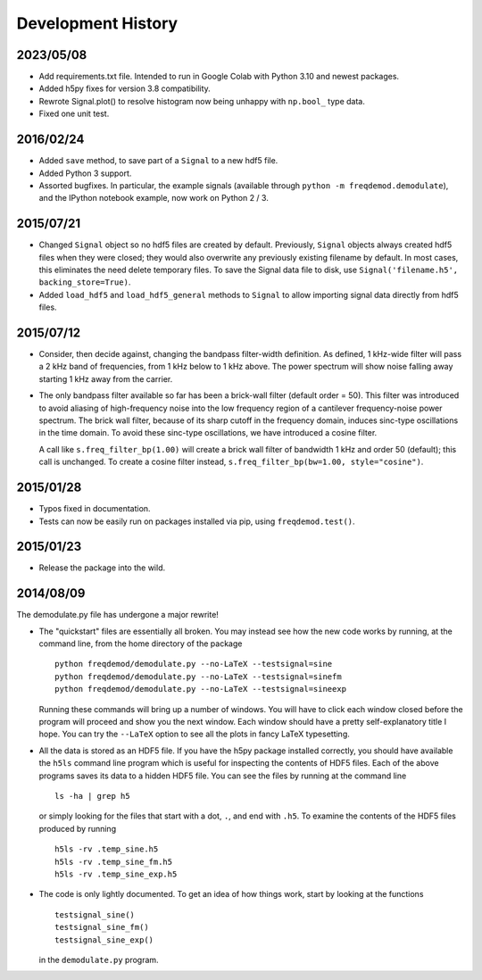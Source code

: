 Development History
===================

2023/05/08
----------
* Add requirements.txt file.  Intended to run in Google Colab with Python 3.10 and newest packages. 
* Added h5py fixes for version 3.8 compatibility.
* Rewrote Signal.plot() to resolve histogram now being unhappy with ``np.bool_`` type data.
* Fixed one unit test.

2016/02/24
----------
* Added ``save`` method, to save part of a ``Signal`` to a new hdf5 file.
* Added Python 3 support.
* Assorted bugfixes. In particular, the example signals (available through ``python -m freqdemod.demodulate``), and the IPython notebook example, now work on Python 2 / 3.

2015/07/21
----------

* Changed ``Signal`` object so no hdf5 files are created by default. Previously, ``Signal`` objects always created hdf5 files when they were closed; they would also overwrite any previously existing filename by default. In most cases, this eliminates the need delete temporary files. To save the Signal data file to disk, use ``Signal('filename.h5', backing_store=True)``.
* Added ``load_hdf5`` and ``load_hdf5_general`` methods to ``Signal`` to allow importing signal data directly from hdf5 files.

2015/07/12
----------

* Consider, then decide against, changing the bandpass filter-width definition.  As defined, 1 kHz-wide filter
  will pass a 2 kHz band of frequencies, from 1 kHz below to 1 kHz above.  The power spectrum will show
  noise falling away starting 1 kHz away from the carrier.

* The only bandpass filter available so far has been a brick-wall filter (default order = 50).
  This filter was introduced to avoid aliasing of high-frequency noise into the low frequency
  region of a cantilever frequency-noise power spectrum.  The brick wall filter, because of its sharp cutoff
  in the frequency domain, induces sinc-type oscillations in the time domain.  To avoid these sinc-type
  oscillations, we have introduced a cosine filter.

  A call like ``s.freq_filter_bp(1.00)`` will create a brick wall filter of bandwidth 1 kHz and order
  50 (default); this call is unchanged.  To create a cosine filter instead,
  ``s.freq_filter_bp(bw=1.00, style="cosine")``.


2015/01/28
----------

* Typos fixed in documentation.

* Tests can now be easily run on packages installed via pip, using ``freqdemod.test()``.

2015/01/23
----------

* Release the package into the wild.

2014/08/09 
----------

The demodulate.py file has undergone a major rewrite!

* The "quickstart" files are essentially all broken.  You may instead see how the new code works by running, at the command line, from the home directory of the package ::

    python freqdemod/demodulate.py --no-LaTeX --testsignal=sine
    python freqdemod/demodulate.py --no-LaTeX --testsignal=sinefm
    python freqdemod/demodulate.py --no-LaTeX --testsignal=sineexp
    
  Running these commands will bring up a number of windows.  You will have to click each window closed before the program will proceed and show you the next window.  Each window should have a pretty self-explanatory title I hope.  You can try the ``--LaTeX`` option to see all the plots in fancy LaTeX typesetting.

* All the data is stored as an HDF5 file.  If you have the h5py package installed correctly, you should have available the ``h5ls`` command line program which is useful for inspecting the contents of HDF5 files.  Each of the above programs saves its data to a hidden HDF5 file.  You can see the files by running at the command line ::

    ls -ha | grep h5

  or simply looking for the files that start with a dot, ``.``, and end with ``.h5``.  To examine the contents of the HDF5 files produced by running ::

    h5ls -rv .temp_sine.h5
    h5ls -rv .temp_sine_fm.h5
    h5ls -rv .temp_sine_exp.h5
    
* The code is only lightly documented.  To get an idea of how things work, start by looking at the functions ::

    testsignal_sine()
    testsignal_sine_fm()
    testsignal_sine_exp()

  in the ``demodulate.py`` program. 
